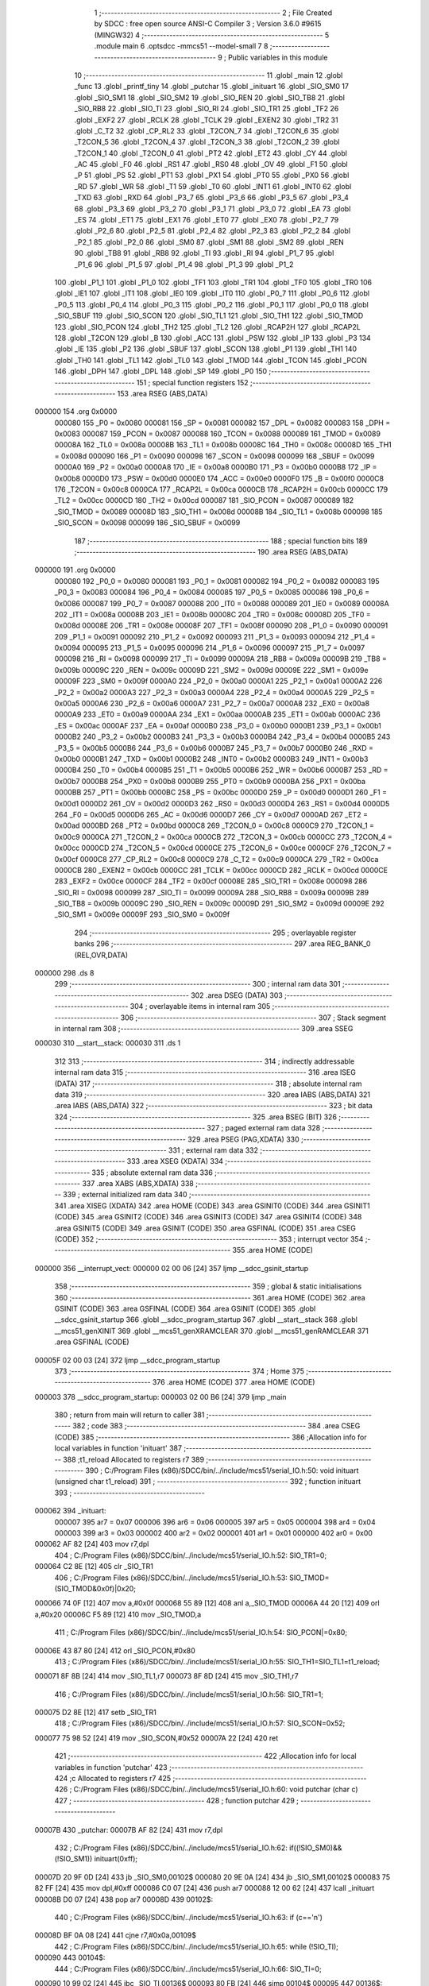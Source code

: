                                       1 ;--------------------------------------------------------
                                      2 ; File Created by SDCC : free open source ANSI-C Compiler
                                      3 ; Version 3.6.0 #9615 (MINGW32)
                                      4 ;--------------------------------------------------------
                                      5 	.module main
                                      6 	.optsdcc -mmcs51 --model-small
                                      7 	
                                      8 ;--------------------------------------------------------
                                      9 ; Public variables in this module
                                     10 ;--------------------------------------------------------
                                     11 	.globl _main
                                     12 	.globl _func
                                     13 	.globl _printf_tiny
                                     14 	.globl _putchar
                                     15 	.globl _inituart
                                     16 	.globl _SIO_SM0
                                     17 	.globl _SIO_SM1
                                     18 	.globl _SIO_SM2
                                     19 	.globl _SIO_REN
                                     20 	.globl _SIO_TB8
                                     21 	.globl _SIO_RB8
                                     22 	.globl _SIO_TI
                                     23 	.globl _SIO_RI
                                     24 	.globl _SIO_TR1
                                     25 	.globl _TF2
                                     26 	.globl _EXF2
                                     27 	.globl _RCLK
                                     28 	.globl _TCLK
                                     29 	.globl _EXEN2
                                     30 	.globl _TR2
                                     31 	.globl _C_T2
                                     32 	.globl _CP_RL2
                                     33 	.globl _T2CON_7
                                     34 	.globl _T2CON_6
                                     35 	.globl _T2CON_5
                                     36 	.globl _T2CON_4
                                     37 	.globl _T2CON_3
                                     38 	.globl _T2CON_2
                                     39 	.globl _T2CON_1
                                     40 	.globl _T2CON_0
                                     41 	.globl _PT2
                                     42 	.globl _ET2
                                     43 	.globl _CY
                                     44 	.globl _AC
                                     45 	.globl _F0
                                     46 	.globl _RS1
                                     47 	.globl _RS0
                                     48 	.globl _OV
                                     49 	.globl _F1
                                     50 	.globl _P
                                     51 	.globl _PS
                                     52 	.globl _PT1
                                     53 	.globl _PX1
                                     54 	.globl _PT0
                                     55 	.globl _PX0
                                     56 	.globl _RD
                                     57 	.globl _WR
                                     58 	.globl _T1
                                     59 	.globl _T0
                                     60 	.globl _INT1
                                     61 	.globl _INT0
                                     62 	.globl _TXD
                                     63 	.globl _RXD
                                     64 	.globl _P3_7
                                     65 	.globl _P3_6
                                     66 	.globl _P3_5
                                     67 	.globl _P3_4
                                     68 	.globl _P3_3
                                     69 	.globl _P3_2
                                     70 	.globl _P3_1
                                     71 	.globl _P3_0
                                     72 	.globl _EA
                                     73 	.globl _ES
                                     74 	.globl _ET1
                                     75 	.globl _EX1
                                     76 	.globl _ET0
                                     77 	.globl _EX0
                                     78 	.globl _P2_7
                                     79 	.globl _P2_6
                                     80 	.globl _P2_5
                                     81 	.globl _P2_4
                                     82 	.globl _P2_3
                                     83 	.globl _P2_2
                                     84 	.globl _P2_1
                                     85 	.globl _P2_0
                                     86 	.globl _SM0
                                     87 	.globl _SM1
                                     88 	.globl _SM2
                                     89 	.globl _REN
                                     90 	.globl _TB8
                                     91 	.globl _RB8
                                     92 	.globl _TI
                                     93 	.globl _RI
                                     94 	.globl _P1_7
                                     95 	.globl _P1_6
                                     96 	.globl _P1_5
                                     97 	.globl _P1_4
                                     98 	.globl _P1_3
                                     99 	.globl _P1_2
                                    100 	.globl _P1_1
                                    101 	.globl _P1_0
                                    102 	.globl _TF1
                                    103 	.globl _TR1
                                    104 	.globl _TF0
                                    105 	.globl _TR0
                                    106 	.globl _IE1
                                    107 	.globl _IT1
                                    108 	.globl _IE0
                                    109 	.globl _IT0
                                    110 	.globl _P0_7
                                    111 	.globl _P0_6
                                    112 	.globl _P0_5
                                    113 	.globl _P0_4
                                    114 	.globl _P0_3
                                    115 	.globl _P0_2
                                    116 	.globl _P0_1
                                    117 	.globl _P0_0
                                    118 	.globl _SIO_SBUF
                                    119 	.globl _SIO_SCON
                                    120 	.globl _SIO_TL1
                                    121 	.globl _SIO_TH1
                                    122 	.globl _SIO_TMOD
                                    123 	.globl _SIO_PCON
                                    124 	.globl _TH2
                                    125 	.globl _TL2
                                    126 	.globl _RCAP2H
                                    127 	.globl _RCAP2L
                                    128 	.globl _T2CON
                                    129 	.globl _B
                                    130 	.globl _ACC
                                    131 	.globl _PSW
                                    132 	.globl _IP
                                    133 	.globl _P3
                                    134 	.globl _IE
                                    135 	.globl _P2
                                    136 	.globl _SBUF
                                    137 	.globl _SCON
                                    138 	.globl _P1
                                    139 	.globl _TH1
                                    140 	.globl _TH0
                                    141 	.globl _TL1
                                    142 	.globl _TL0
                                    143 	.globl _TMOD
                                    144 	.globl _TCON
                                    145 	.globl _PCON
                                    146 	.globl _DPH
                                    147 	.globl _DPL
                                    148 	.globl _SP
                                    149 	.globl _P0
                                    150 ;--------------------------------------------------------
                                    151 ; special function registers
                                    152 ;--------------------------------------------------------
                                    153 	.area RSEG    (ABS,DATA)
      000000                        154 	.org 0x0000
                           000080   155 _P0	=	0x0080
                           000081   156 _SP	=	0x0081
                           000082   157 _DPL	=	0x0082
                           000083   158 _DPH	=	0x0083
                           000087   159 _PCON	=	0x0087
                           000088   160 _TCON	=	0x0088
                           000089   161 _TMOD	=	0x0089
                           00008A   162 _TL0	=	0x008a
                           00008B   163 _TL1	=	0x008b
                           00008C   164 _TH0	=	0x008c
                           00008D   165 _TH1	=	0x008d
                           000090   166 _P1	=	0x0090
                           000098   167 _SCON	=	0x0098
                           000099   168 _SBUF	=	0x0099
                           0000A0   169 _P2	=	0x00a0
                           0000A8   170 _IE	=	0x00a8
                           0000B0   171 _P3	=	0x00b0
                           0000B8   172 _IP	=	0x00b8
                           0000D0   173 _PSW	=	0x00d0
                           0000E0   174 _ACC	=	0x00e0
                           0000F0   175 _B	=	0x00f0
                           0000C8   176 _T2CON	=	0x00c8
                           0000CA   177 _RCAP2L	=	0x00ca
                           0000CB   178 _RCAP2H	=	0x00cb
                           0000CC   179 _TL2	=	0x00cc
                           0000CD   180 _TH2	=	0x00cd
                           000087   181 _SIO_PCON	=	0x0087
                           000089   182 _SIO_TMOD	=	0x0089
                           00008D   183 _SIO_TH1	=	0x008d
                           00008B   184 _SIO_TL1	=	0x008b
                           000098   185 _SIO_SCON	=	0x0098
                           000099   186 _SIO_SBUF	=	0x0099
                                    187 ;--------------------------------------------------------
                                    188 ; special function bits
                                    189 ;--------------------------------------------------------
                                    190 	.area RSEG    (ABS,DATA)
      000000                        191 	.org 0x0000
                           000080   192 _P0_0	=	0x0080
                           000081   193 _P0_1	=	0x0081
                           000082   194 _P0_2	=	0x0082
                           000083   195 _P0_3	=	0x0083
                           000084   196 _P0_4	=	0x0084
                           000085   197 _P0_5	=	0x0085
                           000086   198 _P0_6	=	0x0086
                           000087   199 _P0_7	=	0x0087
                           000088   200 _IT0	=	0x0088
                           000089   201 _IE0	=	0x0089
                           00008A   202 _IT1	=	0x008a
                           00008B   203 _IE1	=	0x008b
                           00008C   204 _TR0	=	0x008c
                           00008D   205 _TF0	=	0x008d
                           00008E   206 _TR1	=	0x008e
                           00008F   207 _TF1	=	0x008f
                           000090   208 _P1_0	=	0x0090
                           000091   209 _P1_1	=	0x0091
                           000092   210 _P1_2	=	0x0092
                           000093   211 _P1_3	=	0x0093
                           000094   212 _P1_4	=	0x0094
                           000095   213 _P1_5	=	0x0095
                           000096   214 _P1_6	=	0x0096
                           000097   215 _P1_7	=	0x0097
                           000098   216 _RI	=	0x0098
                           000099   217 _TI	=	0x0099
                           00009A   218 _RB8	=	0x009a
                           00009B   219 _TB8	=	0x009b
                           00009C   220 _REN	=	0x009c
                           00009D   221 _SM2	=	0x009d
                           00009E   222 _SM1	=	0x009e
                           00009F   223 _SM0	=	0x009f
                           0000A0   224 _P2_0	=	0x00a0
                           0000A1   225 _P2_1	=	0x00a1
                           0000A2   226 _P2_2	=	0x00a2
                           0000A3   227 _P2_3	=	0x00a3
                           0000A4   228 _P2_4	=	0x00a4
                           0000A5   229 _P2_5	=	0x00a5
                           0000A6   230 _P2_6	=	0x00a6
                           0000A7   231 _P2_7	=	0x00a7
                           0000A8   232 _EX0	=	0x00a8
                           0000A9   233 _ET0	=	0x00a9
                           0000AA   234 _EX1	=	0x00aa
                           0000AB   235 _ET1	=	0x00ab
                           0000AC   236 _ES	=	0x00ac
                           0000AF   237 _EA	=	0x00af
                           0000B0   238 _P3_0	=	0x00b0
                           0000B1   239 _P3_1	=	0x00b1
                           0000B2   240 _P3_2	=	0x00b2
                           0000B3   241 _P3_3	=	0x00b3
                           0000B4   242 _P3_4	=	0x00b4
                           0000B5   243 _P3_5	=	0x00b5
                           0000B6   244 _P3_6	=	0x00b6
                           0000B7   245 _P3_7	=	0x00b7
                           0000B0   246 _RXD	=	0x00b0
                           0000B1   247 _TXD	=	0x00b1
                           0000B2   248 _INT0	=	0x00b2
                           0000B3   249 _INT1	=	0x00b3
                           0000B4   250 _T0	=	0x00b4
                           0000B5   251 _T1	=	0x00b5
                           0000B6   252 _WR	=	0x00b6
                           0000B7   253 _RD	=	0x00b7
                           0000B8   254 _PX0	=	0x00b8
                           0000B9   255 _PT0	=	0x00b9
                           0000BA   256 _PX1	=	0x00ba
                           0000BB   257 _PT1	=	0x00bb
                           0000BC   258 _PS	=	0x00bc
                           0000D0   259 _P	=	0x00d0
                           0000D1   260 _F1	=	0x00d1
                           0000D2   261 _OV	=	0x00d2
                           0000D3   262 _RS0	=	0x00d3
                           0000D4   263 _RS1	=	0x00d4
                           0000D5   264 _F0	=	0x00d5
                           0000D6   265 _AC	=	0x00d6
                           0000D7   266 _CY	=	0x00d7
                           0000AD   267 _ET2	=	0x00ad
                           0000BD   268 _PT2	=	0x00bd
                           0000C8   269 _T2CON_0	=	0x00c8
                           0000C9   270 _T2CON_1	=	0x00c9
                           0000CA   271 _T2CON_2	=	0x00ca
                           0000CB   272 _T2CON_3	=	0x00cb
                           0000CC   273 _T2CON_4	=	0x00cc
                           0000CD   274 _T2CON_5	=	0x00cd
                           0000CE   275 _T2CON_6	=	0x00ce
                           0000CF   276 _T2CON_7	=	0x00cf
                           0000C8   277 _CP_RL2	=	0x00c8
                           0000C9   278 _C_T2	=	0x00c9
                           0000CA   279 _TR2	=	0x00ca
                           0000CB   280 _EXEN2	=	0x00cb
                           0000CC   281 _TCLK	=	0x00cc
                           0000CD   282 _RCLK	=	0x00cd
                           0000CE   283 _EXF2	=	0x00ce
                           0000CF   284 _TF2	=	0x00cf
                           00008E   285 _SIO_TR1	=	0x008e
                           000098   286 _SIO_RI	=	0x0098
                           000099   287 _SIO_TI	=	0x0099
                           00009A   288 _SIO_RB8	=	0x009a
                           00009B   289 _SIO_TB8	=	0x009b
                           00009C   290 _SIO_REN	=	0x009c
                           00009D   291 _SIO_SM2	=	0x009d
                           00009E   292 _SIO_SM1	=	0x009e
                           00009F   293 _SIO_SM0	=	0x009f
                                    294 ;--------------------------------------------------------
                                    295 ; overlayable register banks
                                    296 ;--------------------------------------------------------
                                    297 	.area REG_BANK_0	(REL,OVR,DATA)
      000000                        298 	.ds 8
                                    299 ;--------------------------------------------------------
                                    300 ; internal ram data
                                    301 ;--------------------------------------------------------
                                    302 	.area DSEG    (DATA)
                                    303 ;--------------------------------------------------------
                                    304 ; overlayable items in internal ram 
                                    305 ;--------------------------------------------------------
                                    306 ;--------------------------------------------------------
                                    307 ; Stack segment in internal ram 
                                    308 ;--------------------------------------------------------
                                    309 	.area	SSEG
      000030                        310 __start__stack:
      000030                        311 	.ds	1
                                    312 
                                    313 ;--------------------------------------------------------
                                    314 ; indirectly addressable internal ram data
                                    315 ;--------------------------------------------------------
                                    316 	.area ISEG    (DATA)
                                    317 ;--------------------------------------------------------
                                    318 ; absolute internal ram data
                                    319 ;--------------------------------------------------------
                                    320 	.area IABS    (ABS,DATA)
                                    321 	.area IABS    (ABS,DATA)
                                    322 ;--------------------------------------------------------
                                    323 ; bit data
                                    324 ;--------------------------------------------------------
                                    325 	.area BSEG    (BIT)
                                    326 ;--------------------------------------------------------
                                    327 ; paged external ram data
                                    328 ;--------------------------------------------------------
                                    329 	.area PSEG    (PAG,XDATA)
                                    330 ;--------------------------------------------------------
                                    331 ; external ram data
                                    332 ;--------------------------------------------------------
                                    333 	.area XSEG    (XDATA)
                                    334 ;--------------------------------------------------------
                                    335 ; absolute external ram data
                                    336 ;--------------------------------------------------------
                                    337 	.area XABS    (ABS,XDATA)
                                    338 ;--------------------------------------------------------
                                    339 ; external initialized ram data
                                    340 ;--------------------------------------------------------
                                    341 	.area XISEG   (XDATA)
                                    342 	.area HOME    (CODE)
                                    343 	.area GSINIT0 (CODE)
                                    344 	.area GSINIT1 (CODE)
                                    345 	.area GSINIT2 (CODE)
                                    346 	.area GSINIT3 (CODE)
                                    347 	.area GSINIT4 (CODE)
                                    348 	.area GSINIT5 (CODE)
                                    349 	.area GSINIT  (CODE)
                                    350 	.area GSFINAL (CODE)
                                    351 	.area CSEG    (CODE)
                                    352 ;--------------------------------------------------------
                                    353 ; interrupt vector 
                                    354 ;--------------------------------------------------------
                                    355 	.area HOME    (CODE)
      000000                        356 __interrupt_vect:
      000000 02 00 06         [24]  357 	ljmp	__sdcc_gsinit_startup
                                    358 ;--------------------------------------------------------
                                    359 ; global & static initialisations
                                    360 ;--------------------------------------------------------
                                    361 	.area HOME    (CODE)
                                    362 	.area GSINIT  (CODE)
                                    363 	.area GSFINAL (CODE)
                                    364 	.area GSINIT  (CODE)
                                    365 	.globl __sdcc_gsinit_startup
                                    366 	.globl __sdcc_program_startup
                                    367 	.globl __start__stack
                                    368 	.globl __mcs51_genXINIT
                                    369 	.globl __mcs51_genXRAMCLEAR
                                    370 	.globl __mcs51_genRAMCLEAR
                                    371 	.area GSFINAL (CODE)
      00005F 02 00 03         [24]  372 	ljmp	__sdcc_program_startup
                                    373 ;--------------------------------------------------------
                                    374 ; Home
                                    375 ;--------------------------------------------------------
                                    376 	.area HOME    (CODE)
                                    377 	.area HOME    (CODE)
      000003                        378 __sdcc_program_startup:
      000003 02 00 B6         [24]  379 	ljmp	_main
                                    380 ;	return from main will return to caller
                                    381 ;--------------------------------------------------------
                                    382 ; code
                                    383 ;--------------------------------------------------------
                                    384 	.area CSEG    (CODE)
                                    385 ;------------------------------------------------------------
                                    386 ;Allocation info for local variables in function 'inituart'
                                    387 ;------------------------------------------------------------
                                    388 ;t1_reload                 Allocated to registers r7 
                                    389 ;------------------------------------------------------------
                                    390 ;	C:/Program Files (x86)/SDCC/bin/../include/mcs51/serial_IO.h:50: void inituart (unsigned char t1_reload)
                                    391 ;	-----------------------------------------
                                    392 ;	 function inituart
                                    393 ;	-----------------------------------------
      000062                        394 _inituart:
                           000007   395 	ar7 = 0x07
                           000006   396 	ar6 = 0x06
                           000005   397 	ar5 = 0x05
                           000004   398 	ar4 = 0x04
                           000003   399 	ar3 = 0x03
                           000002   400 	ar2 = 0x02
                           000001   401 	ar1 = 0x01
                           000000   402 	ar0 = 0x00
      000062 AF 82            [24]  403 	mov	r7,dpl
                                    404 ;	C:/Program Files (x86)/SDCC/bin/../include/mcs51/serial_IO.h:52: SIO_TR1=0;
      000064 C2 8E            [12]  405 	clr	_SIO_TR1
                                    406 ;	C:/Program Files (x86)/SDCC/bin/../include/mcs51/serial_IO.h:53: SIO_TMOD=(SIO_TMOD&0x0f)|0x20;
      000066 74 0F            [12]  407 	mov	a,#0x0f
      000068 55 89            [12]  408 	anl	a,_SIO_TMOD
      00006A 44 20            [12]  409 	orl	a,#0x20
      00006C F5 89            [12]  410 	mov	_SIO_TMOD,a
                                    411 ;	C:/Program Files (x86)/SDCC/bin/../include/mcs51/serial_IO.h:54: SIO_PCON|=0x80;
      00006E 43 87 80         [24]  412 	orl	_SIO_PCON,#0x80
                                    413 ;	C:/Program Files (x86)/SDCC/bin/../include/mcs51/serial_IO.h:55: SIO_TH1=SIO_TL1=t1_reload;
      000071 8F 8B            [24]  414 	mov	_SIO_TL1,r7
      000073 8F 8D            [24]  415 	mov	_SIO_TH1,r7
                                    416 ;	C:/Program Files (x86)/SDCC/bin/../include/mcs51/serial_IO.h:56: SIO_TR1=1;
      000075 D2 8E            [12]  417 	setb	_SIO_TR1
                                    418 ;	C:/Program Files (x86)/SDCC/bin/../include/mcs51/serial_IO.h:57: SIO_SCON=0x52;
      000077 75 98 52         [24]  419 	mov	_SIO_SCON,#0x52
      00007A 22               [24]  420 	ret
                                    421 ;------------------------------------------------------------
                                    422 ;Allocation info for local variables in function 'putchar'
                                    423 ;------------------------------------------------------------
                                    424 ;c                         Allocated to registers r7 
                                    425 ;------------------------------------------------------------
                                    426 ;	C:/Program Files (x86)/SDCC/bin/../include/mcs51/serial_IO.h:60: void putchar (char c)
                                    427 ;	-----------------------------------------
                                    428 ;	 function putchar
                                    429 ;	-----------------------------------------
      00007B                        430 _putchar:
      00007B AF 82            [24]  431 	mov	r7,dpl
                                    432 ;	C:/Program Files (x86)/SDCC/bin/../include/mcs51/serial_IO.h:62: if((!SIO_SM0)&&(!SIO_SM1)) inituart(0xff);
      00007D 20 9F 0D         [24]  433 	jb	_SIO_SM0,00102$
      000080 20 9E 0A         [24]  434 	jb	_SIO_SM1,00102$
      000083 75 82 FF         [24]  435 	mov	dpl,#0xff
      000086 C0 07            [24]  436 	push	ar7
      000088 12 00 62         [24]  437 	lcall	_inituart
      00008B D0 07            [24]  438 	pop	ar7
      00008D                        439 00102$:
                                    440 ;	C:/Program Files (x86)/SDCC/bin/../include/mcs51/serial_IO.h:63: if (c=='\n')
      00008D BF 0A 08         [24]  441 	cjne	r7,#0x0a,00109$
                                    442 ;	C:/Program Files (x86)/SDCC/bin/../include/mcs51/serial_IO.h:65: while (!SIO_TI);
      000090                        443 00104$:
                                    444 ;	C:/Program Files (x86)/SDCC/bin/../include/mcs51/serial_IO.h:66: SIO_TI=0;
      000090 10 99 02         [24]  445 	jbc	_SIO_TI,00136$
      000093 80 FB            [24]  446 	sjmp	00104$
      000095                        447 00136$:
                                    448 ;	C:/Program Files (x86)/SDCC/bin/../include/mcs51/serial_IO.h:67: SIO_SBUF='\r';
      000095 75 99 0D         [24]  449 	mov	_SIO_SBUF,#0x0d
                                    450 ;	C:/Program Files (x86)/SDCC/bin/../include/mcs51/serial_IO.h:69: while (!SIO_TI);
      000098                        451 00109$:
                                    452 ;	C:/Program Files (x86)/SDCC/bin/../include/mcs51/serial_IO.h:70: SIO_TI=0;
      000098 10 99 02         [24]  453 	jbc	_SIO_TI,00137$
      00009B 80 FB            [24]  454 	sjmp	00109$
      00009D                        455 00137$:
                                    456 ;	C:/Program Files (x86)/SDCC/bin/../include/mcs51/serial_IO.h:71: SIO_SBUF=c;
      00009D 8F 99            [24]  457 	mov	_SIO_SBUF,r7
      00009F 22               [24]  458 	ret
                                    459 ;------------------------------------------------------------
                                    460 ;Allocation info for local variables in function 'getchar'
                                    461 ;------------------------------------------------------------
                                    462 ;c                         Allocated to registers 
                                    463 ;------------------------------------------------------------
                                    464 ;	C:/Program Files (x86)/SDCC/bin/../include/mcs51/serial_IO.h:74: char getchar (void)
                                    465 ;	-----------------------------------------
                                    466 ;	 function getchar
                                    467 ;	-----------------------------------------
      0000A0                        468 _getchar:
                                    469 ;	C:/Program Files (x86)/SDCC/bin/../include/mcs51/serial_IO.h:78: if((!SIO_SM0)&&(!SIO_SM1)) inituart(0xff);
      0000A0 20 9F 09         [24]  470 	jb	_SIO_SM0,00104$
      0000A3 20 9E 06         [24]  471 	jb	_SIO_SM1,00104$
      0000A6 75 82 FF         [24]  472 	mov	dpl,#0xff
      0000A9 12 00 62         [24]  473 	lcall	_inituart
                                    474 ;	C:/Program Files (x86)/SDCC/bin/../include/mcs51/serial_IO.h:80: while (!SIO_RI);
      0000AC                        475 00104$:
                                    476 ;	C:/Program Files (x86)/SDCC/bin/../include/mcs51/serial_IO.h:81: SIO_RI=0;
      0000AC 10 98 02         [24]  477 	jbc	_SIO_RI,00123$
      0000AF 80 FB            [24]  478 	sjmp	00104$
      0000B1                        479 00123$:
                                    480 ;	C:/Program Files (x86)/SDCC/bin/../include/mcs51/serial_IO.h:82: c=SIO_SBUF;
      0000B1 85 99 82         [24]  481 	mov	dpl,_SIO_SBUF
                                    482 ;	C:/Program Files (x86)/SDCC/bin/../include/mcs51/serial_IO.h:83: return c;
      0000B4 22               [24]  483 	ret
                                    484 ;------------------------------------------------------------
                                    485 ;Allocation info for local variables in function 'func'
                                    486 ;------------------------------------------------------------
                                    487 ;x                         Allocated to registers 
                                    488 ;y                         Allocated to registers 
                                    489 ;------------------------------------------------------------
                                    490 ;	main.c:9: void func()
                                    491 ;	-----------------------------------------
                                    492 ;	 function func
                                    493 ;	-----------------------------------------
      0000B5                        494 _func:
                                    495 ;	main.c:13: x += 2;
      0000B5 22               [24]  496 	ret
                                    497 ;------------------------------------------------------------
                                    498 ;Allocation info for local variables in function 'main'
                                    499 ;------------------------------------------------------------
                                    500 ;x                         Allocated to registers r6 r7 
                                    501 ;------------------------------------------------------------
                                    502 ;	main.c:16: void main (void) 
                                    503 ;	-----------------------------------------
                                    504 ;	 function main
                                    505 ;	-----------------------------------------
      0000B6                        506 _main:
                                    507 ;	main.c:20: int x = 0;
      0000B6 7E 00            [12]  508 	mov	r6,#0x00
      0000B8 7F 00            [12]  509 	mov	r7,#0x00
                                    510 ;	main.c:23: inituart(248);
      0000BA 75 82 F8         [24]  511 	mov	dpl,#0xf8
      0000BD C0 07            [24]  512 	push	ar7
      0000BF C0 06            [24]  513 	push	ar6
      0000C1 12 00 62         [24]  514 	lcall	_inituart
                                    515 ;	main.c:26: putchar('\n');
      0000C4 75 82 0A         [24]  516 	mov	dpl,#0x0a
      0000C7 12 00 7B         [24]  517 	lcall	_putchar
      0000CA D0 06            [24]  518 	pop	ar6
      0000CC D0 07            [24]  519 	pop	ar7
                                    520 ;	main.c:29: while(1)
      0000CE                        521 00102$:
                                    522 ;	main.c:31: printf_tiny("Testing %d\n", x);
      0000CE C0 07            [24]  523 	push	ar7
      0000D0 C0 06            [24]  524 	push	ar6
      0000D2 C0 06            [24]  525 	push	ar6
      0000D4 C0 07            [24]  526 	push	ar7
      0000D6 74 1B            [12]  527 	mov	a,#___str_0
      0000D8 C0 E0            [24]  528 	push	acc
      0000DA 74 02            [12]  529 	mov	a,#(___str_0 >> 8)
      0000DC C0 E0            [24]  530 	push	acc
      0000DE 12 00 F2         [24]  531 	lcall	_printf_tiny
      0000E1 E5 81            [12]  532 	mov	a,sp
      0000E3 24 FC            [12]  533 	add	a,#0xfc
      0000E5 F5 81            [12]  534 	mov	sp,a
      0000E7 D0 06            [24]  535 	pop	ar6
      0000E9 D0 07            [24]  536 	pop	ar7
                                    537 ;	main.c:32: x += 1;
      0000EB 0E               [12]  538 	inc	r6
      0000EC BE 00 DF         [24]  539 	cjne	r6,#0x00,00102$
      0000EF 0F               [12]  540 	inc	r7
      0000F0 80 DC            [24]  541 	sjmp	00102$
                                    542 	.area CSEG    (CODE)
                                    543 	.area CONST   (CODE)
      00021B                        544 ___str_0:
      00021B 54 65 73 74 69 6E 67   545 	.ascii "Testing %d"
             20 25 64
      000225 0A                     546 	.db 0x0a
      000226 00                     547 	.db 0x00
                                    548 	.area XINIT   (CODE)
                                    549 	.area CABS    (ABS,CODE)

